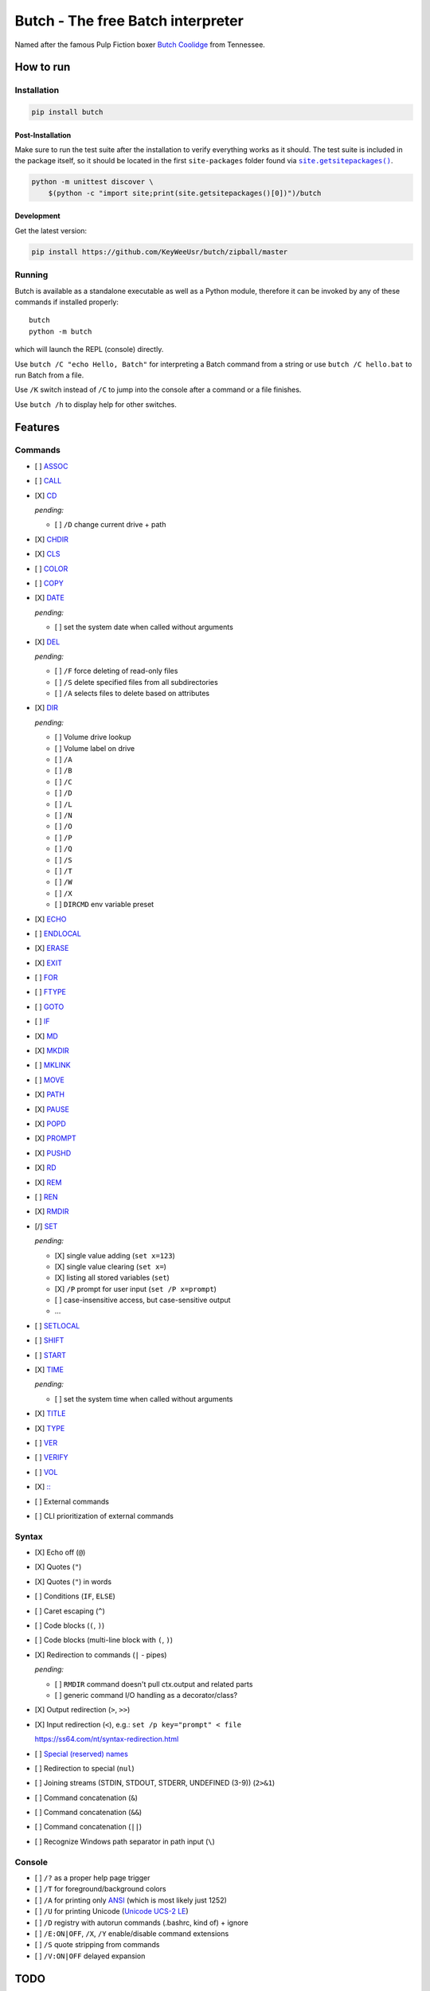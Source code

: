 .. -*- fill-column: 79; mode: rst; eval: (flyspell-mode) -*-

==================================
Butch - The free Batch interpreter
==================================

.. |butch| replace:: Butch Coolidge
.. _butch: https://pulpfiction.fandom.com/wiki/Butch_Coolidge

Named after the famous Pulp Fiction boxer |butch|_ from Tennessee.

**********
How to run
**********

Installation
============

.. code::

   pip install butch

Post-Installation
-----------------

.. |sitepkgs| replace:: ``site.getsitepackages()``
.. _sitepkgs: https://docs.python.org/3/library/site.html#site.getsitepackages

Make sure to run the test suite after the installation to verify everything
works as it should. The test suite is included in the package itself, so it
should be located in the first ``site-packages`` folder found via |sitepkgs|_.

.. code::

   python -m unittest discover \
       $(python -c "import site;print(site.getsitepackages()[0])")/butch

Development
-----------

Get the latest version:

.. code::

   pip install https://github.com/KeyWeeUsr/butch/zipball/master

Running
=======

Butch is available as a standalone executable as well as a Python module,
therefore it can be invoked by any of these commands if installed properly::

   butch
   python -m butch

which will launch the REPL (console) directly.

Use ``butch /C "echo Hello, Batch"`` for interpreting a Batch command from a
string or use ``butch /C hello.bat`` to run Batch from a file.

Use ``/K`` switch instead of ``/C`` to jump into the console after a command or
a file finishes.

Use ``butch /h`` to display help for other switches.

********
Features
********

Commands
========

.. |CD| replace:: CD
.. _CD: https://ss64.com/nt/cd.html

- [ ] `ASSOC <https://ss64.com/nt/assoc.html>`__
- [ ] `CALL <https://ss64.com/nt/call.html>`__
- [X] |CD|_

  *pending:*

  - [ ] ``/D`` change current drive + path

- [X] `CHDIR <https://ss64.com/nt/chdir.html>`__
- [X] `CLS <https://ss64.com/nt/cls.html>`__
- [ ] `COLOR <https://ss64.com/nt/color.html>`__
- [ ] `COPY <https://ss64.com/nt/copy.html>`__
- [X] `DATE <https://ss64.com/nt/date.html>`__

  *pending:*

  - [ ] set the system date when called without arguments

- [X] `DEL <https://ss64.com/nt/del.html>`__

  *pending:*

  - [ ] ``/F`` force deleting of read-only files
  - [ ] ``/S`` delete specified files from all subdirectories
  - [ ] ``/A`` selects files to delete based on attributes

- [X] `DIR <https://ss64.com/nt/dir.html>`__

  *pending:*

  - [ ] Volume drive lookup
  - [ ] Volume label on drive
  - [ ] ``/A``
  - [ ] ``/B``
  - [ ] ``/C``
  - [ ] ``/D``
  - [ ] ``/L``
  - [ ] ``/N``
  - [ ] ``/O``
  - [ ] ``/P``
  - [ ] ``/Q``
  - [ ] ``/S``
  - [ ] ``/T``
  - [ ] ``/W``
  - [ ] ``/X``
  - [ ] ``DIRCMD`` env variable preset

- [X] `ECHO <https://ss64.com/nt/echo.html>`__
- [ ] `ENDLOCAL <https://ss64.com/nt/endlocal.html>`__
- [X] `ERASE <https://ss64.com/nt/erase.html>`__
- [X] `EXIT <https://ss64.com/nt/exit.html>`__
- [ ] `FOR <https://ss64.com/nt/for.html>`__
- [ ] `FTYPE <https://ss64.com/nt/ftype.html>`__
- [ ] `GOTO <https://ss64.com/nt/goto.html>`__
- [ ] `IF <https://ss64.com/nt/if.html>`__
- [X] `MD <https://ss64.com/nt/md.html>`__
- [X] `MKDIR <https://ss64.com/nt/md.html>`__
- [ ] `MKLINK <https://ss64.com/nt/mklink.html>`__
- [ ] `MOVE <https://ss64.com/nt/move.html>`__
- [X] `PATH <https://ss64.com/nt/path.html>`__
- [X] `PAUSE <https://ss64.com/nt/pause.html>`__
- [X] `POPD <https://ss64.com/nt/popd.html>`__
- [X] `PROMPT <https://ss64.com/nt/prompt.html>`__
- [X] `PUSHD <https://ss64.com/nt/pushd.html>`__
- [X] `RD <https://ss64.com/nt/rd.html>`__
- [X] `REM <https://ss64.com/nt/rem.html>`__
- [ ] `REN <https://ss64.com/nt/ren.html>`__
- [X] `RMDIR <https://ss64.com/nt/rmdir.html>`__
- [/] `SET <https://ss64.com/nt/set.html>`__

  *pending:*

  - [X] single value adding (``set x=123``)
  - [X] single value clearing (``set x=``)
  - [X] listing all stored variables (``set``)
  - [X] ``/P`` prompt for user input (``set /P x=prompt``)
  - [ ] case-insensitive access, but case-sensitive output
  - ...

- [ ] `SETLOCAL <https://ss64.com/nt/setlocal.html>`__
- [ ] `SHIFT <https://ss64.com/nt/shift.html>`__
- [ ] `START <https://ss64.com/nt/start.html>`__
- [X] `TIME <https://ss64.com/nt/time.html>`__

  *pending:*

  - [ ] set the system time when called without arguments

- [X] `TITLE <https://ss64.com/nt/title.html>`__
- [X] `TYPE <https://ss64.com/nt/type.html>`__
- [ ] `VER <https://ss64.com/nt/ver.html>`__
- [ ] `VERIFY <https://ss64.com/nt/verify.html>`__
- [ ] `VOL <https://ss64.com/nt/vol.html>`__
- [X] `:: <https://ss64.com/nt/rem.html>`__
- [ ] External commands
- [ ] CLI prioritization of external commands

Syntax
======

.. _reserved: https://ss64.com/nt/syntax-filenames.html#reserved

- [X] Echo off (``@``)
- [X] Quotes (``"``)
- [X] Quotes (``"``) in words
- [ ] Conditions (``IF``, ``ELSE``)
- [ ] Caret escaping (``^``)
- [ ] Code blocks (``(``, ``)``)
- [ ] Code blocks (multi-line block with ``(``, ``)``)
- [X] Redirection to commands (``|`` - pipes)

  *pending:*

  - [ ] ``RMDIR`` command doesn't pull ctx.output and related parts
  - [ ] generic command I/O handling as a decorator/class?

- [X] Output redirection (``>``, ``>>``)
- [X] Input redirection (``<``), e.g.: ``set /p key="prompt" < file``

  https://ss64.com/nt/syntax-redirection.html

- [ ] `Special (reserved) names <reserved_>`__
- [ ] Redirection to special (``nul``)
- [ ] Joining streams (STDIN, STDOUT, STDERR, UNDEFINED (3-9)) (``2>&1``)
- [ ] Command concatenation (``&``)
- [ ] Command concatenation (``&&``)
- [ ] Command concatenation (``||``)
- [ ] Recognize Windows path separator in path input (``\``)

Console
=======

.. |ANSI| replace:: ANSI
.. _ANSI: https://en.wikipedia.org/wiki/ANSI_character_set

.. |UCS2| replace:: Unicode UCS-2 LE
.. _UCS2: https://en.wikipedia.org/wiki/Universal_Coded_Character_Set

- [ ] ``/?`` as a proper help page trigger
- [ ] ``/T`` for foreground/background colors
- [ ] ``/A`` for printing only |ANSI|_ (which is most likely just 1252)
- [ ] ``/U`` for printing Unicode (|UCS2|_)
- [ ] ``/D`` registry with autorun commands (.bashrc, kind of) + ignore
- [ ] ``/E:ON|OFF``, ``/X``, ``/Y`` enable/disable command extensions
- [ ] ``/S`` quote stripping from commands
- [ ] ``/V:ON|OFF`` delayed expansion

****
TODO
****

- [ ] `Ensure <https://github.com/kislyuk/ensure>`__ for dynamic type checking
- [ ] `Mypy <https://github.com/python/mypy>`__ for static type checking
- [/] Documentation
- [X] PyPI package
- [ ] Library interface for programmatic emulation
